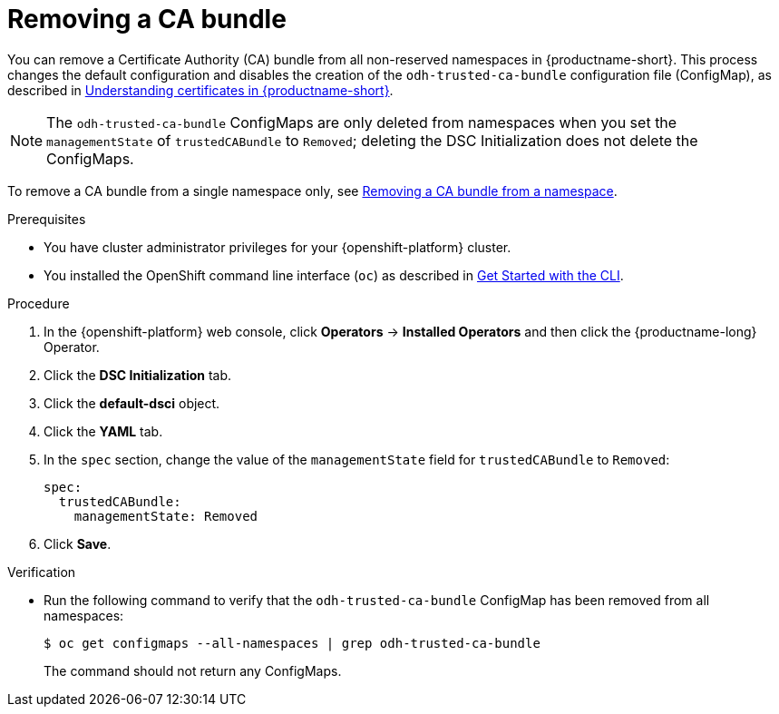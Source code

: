 :_module-type: PROCEDURE

[id="removing-a-ca-bundle_{context}"]
= Removing a CA bundle

[role='_abstract']
You can remove a Certificate Authority (CA) bundle from all non-reserved namespaces in {productname-short}. This process changes the default configuration and disables the creation of the `odh-trusted-ca-bundle` configuration file (ConfigMap), as described in xref:understanding-certificates_certs[Understanding certificates in {productname-short}].

NOTE: The `odh-trusted-ca-bundle` ConfigMaps are only deleted from namespaces when you set the `managementState` of `trustedCABundle` to `Removed`; deleting the DSC Initialization does not delete the ConfigMaps. 

To remove a CA bundle from a single namespace only, see xref:removing-a-ca-bundle-from-a-namespace_certs[Removing a CA bundle from a namespace].

.Prerequisites
* You have cluster administrator privileges for your {openshift-platform} cluster.
* You installed the OpenShift command line interface (`oc`) as described in link:https://docs.openshift.com/container-platform/{ocp-latest-version}/cli_reference/openshift_cli/getting-started-cli.html[Get Started with the CLI].

.Procedure
. In the {openshift-platform} web console, click *Operators* → *Installed Operators* and then click the {productname-long} Operator.
. Click the *DSC Initialization* tab.
. Click the *default-dsci* object.
. Click the *YAML* tab.
. In the `spec` section, change the value of the `managementState` field for `trustedCABundle` to `Removed`:
+
[source]
----
spec:
  trustedCABundle:
    managementState: Removed
----

. Click *Save*.

.Verification
* Run the following command to verify that the `odh-trusted-ca-bundle` ConfigMap has been removed from all namespaces:
+
[source]
----
$ oc get configmaps --all-namespaces | grep odh-trusted-ca-bundle
----
+
The command should not return any ConfigMaps.